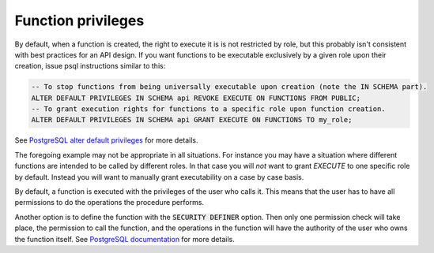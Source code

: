 .. _func_privs:

Function privileges
-------------------

By default, when a function is created, the right to execute it is is not restricted by role, but this probably isn't consistent with best practices for an API design. If you want functions to be executable exclusively by a given role upon their creation, issue psql instructions similar to this:

.. code-block:: postgres

  -- To stop functions from being universally executable upon creation (note the IN SCHEMA part).
  ALTER DEFAULT PRIVILEGES IN SCHEMA api REVOKE EXECUTE ON FUNCTIONS FROM PUBLIC;
  -- To grant execution rights for functions to a specific role upon function creation.
  ALTER DEFAULT PRIVILEGES IN SCHEMA api GRANT EXECUTE ON FUNCTIONS TO my_role;

See `PostgreSQL alter default privileges <https://www.postgresql.org/docs/current/static/sql-alterdefaultprivileges.html>`_ for more details.

The foregoing example may not be appropriate in all situations. For instance you may have a situation where different functions are intended to be called by different roles. In that case you will `not` want to grant `EXECUTE` to one specific role by default. Instead you will want to manually grant executability on a case by case basis.

By default, a function is executed with the privileges of the user who calls it. This means that the user has to have all permissions to do the operations the procedure performs.

Another option is to define the function with the :code:`SECURITY DEFINER` option. Then only one permission check will take place, the permission to call the function, and the operations in the function will have the authority of the user who owns the function itself. See `PostgreSQL documentation <https://www.postgresql.org/docs/current/static/sql-createfunction.html#SQL-CREATEFUNCTION-SECURITY>`_ for more details.

